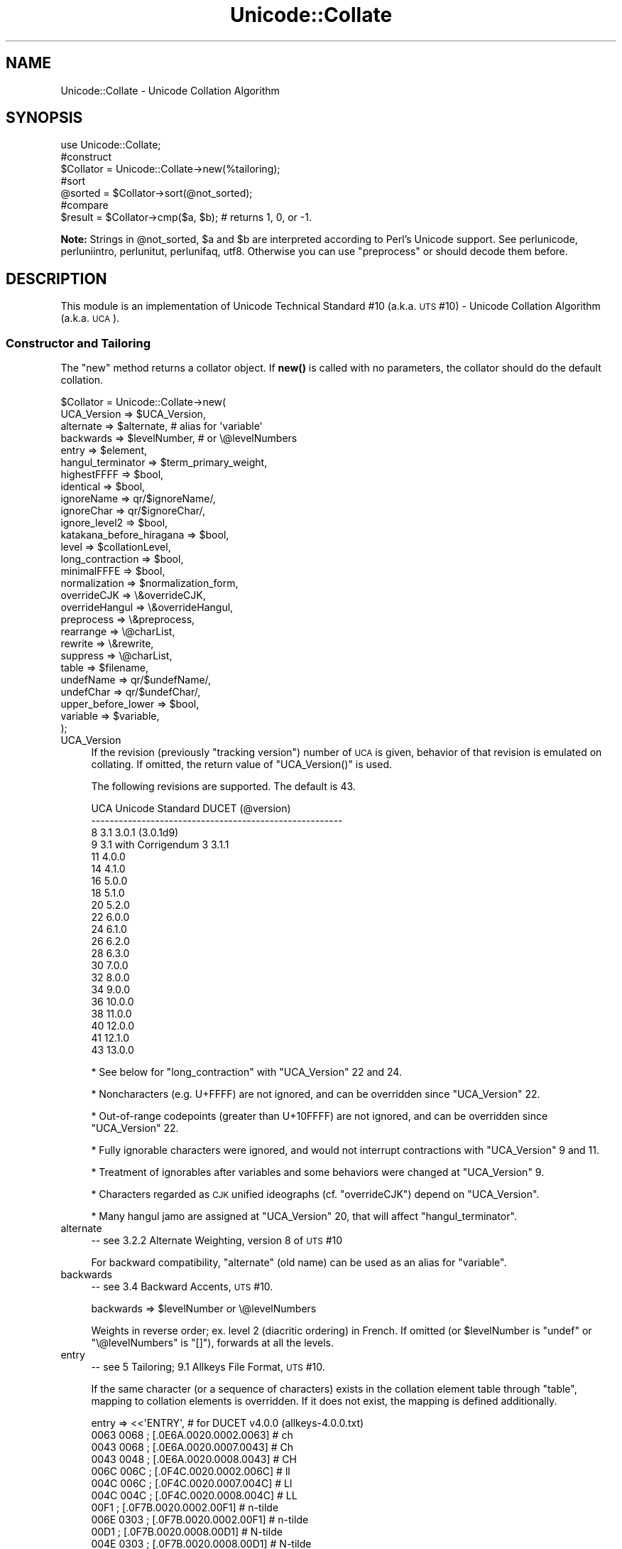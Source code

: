 .\" Automatically generated by Pod::Man 4.14 (Pod::Simple 3.43)
.\"
.\" Standard preamble:
.\" ========================================================================
.de Sp \" Vertical space (when we can't use .PP)
.if t .sp .5v
.if n .sp
..
.de Vb \" Begin verbatim text
.ft CW
.nf
.ne \\$1
..
.de Ve \" End verbatim text
.ft R
.fi
..
.\" Set up some character translations and predefined strings.  \*(-- will
.\" give an unbreakable dash, \*(PI will give pi, \*(L" will give a left
.\" double quote, and \*(R" will give a right double quote.  \*(C+ will
.\" give a nicer C++.  Capital omega is used to do unbreakable dashes and
.\" therefore won't be available.  \*(C` and \*(C' expand to `' in nroff,
.\" nothing in troff, for use with C<>.
.tr \(*W-
.ds C+ C\v'-.1v'\h'-1p'\s-2+\h'-1p'+\s0\v'.1v'\h'-1p'
.ie n \{\
.    ds -- \(*W-
.    ds PI pi
.    if (\n(.H=4u)&(1m=24u) .ds -- \(*W\h'-12u'\(*W\h'-12u'-\" diablo 10 pitch
.    if (\n(.H=4u)&(1m=20u) .ds -- \(*W\h'-12u'\(*W\h'-8u'-\"  diablo 12 pitch
.    ds L" ""
.    ds R" ""
.    ds C` ""
.    ds C' ""
'br\}
.el\{\
.    ds -- \|\(em\|
.    ds PI \(*p
.    ds L" ``
.    ds R" ''
.    ds C`
.    ds C'
'br\}
.\"
.\" Escape single quotes in literal strings from groff's Unicode transform.
.ie \n(.g .ds Aq \(aq
.el       .ds Aq '
.\"
.\" If the F register is >0, we'll generate index entries on stderr for
.\" titles (.TH), headers (.SH), subsections (.SS), items (.Ip), and index
.\" entries marked with X<> in POD.  Of course, you'll have to process the
.\" output yourself in some meaningful fashion.
.\"
.\" Avoid warning from groff about undefined register 'F'.
.de IX
..
.nr rF 0
.if \n(.g .if rF .nr rF 1
.if (\n(rF:(\n(.g==0)) \{\
.    if \nF \{\
.        de IX
.        tm Index:\\$1\t\\n%\t"\\$2"
..
.        if !\nF==2 \{\
.            nr % 0
.            nr F 2
.        \}
.    \}
.\}
.rr rF
.\"
.\" Accent mark definitions (@(#)ms.acc 1.5 88/02/08 SMI; from UCB 4.2).
.\" Fear.  Run.  Save yourself.  No user-serviceable parts.
.    \" fudge factors for nroff and troff
.if n \{\
.    ds #H 0
.    ds #V .8m
.    ds #F .3m
.    ds #[ \f1
.    ds #] \fP
.\}
.if t \{\
.    ds #H ((1u-(\\\\n(.fu%2u))*.13m)
.    ds #V .6m
.    ds #F 0
.    ds #[ \&
.    ds #] \&
.\}
.    \" simple accents for nroff and troff
.if n \{\
.    ds ' \&
.    ds ` \&
.    ds ^ \&
.    ds , \&
.    ds ~ ~
.    ds /
.\}
.if t \{\
.    ds ' \\k:\h'-(\\n(.wu*8/10-\*(#H)'\'\h"|\\n:u"
.    ds ` \\k:\h'-(\\n(.wu*8/10-\*(#H)'\`\h'|\\n:u'
.    ds ^ \\k:\h'-(\\n(.wu*10/11-\*(#H)'^\h'|\\n:u'
.    ds , \\k:\h'-(\\n(.wu*8/10)',\h'|\\n:u'
.    ds ~ \\k:\h'-(\\n(.wu-\*(#H-.1m)'~\h'|\\n:u'
.    ds / \\k:\h'-(\\n(.wu*8/10-\*(#H)'\z\(sl\h'|\\n:u'
.\}
.    \" troff and (daisy-wheel) nroff accents
.ds : \\k:\h'-(\\n(.wu*8/10-\*(#H+.1m+\*(#F)'\v'-\*(#V'\z.\h'.2m+\*(#F'.\h'|\\n:u'\v'\*(#V'
.ds 8 \h'\*(#H'\(*b\h'-\*(#H'
.ds o \\k:\h'-(\\n(.wu+\w'\(de'u-\*(#H)/2u'\v'-.3n'\*(#[\z\(de\v'.3n'\h'|\\n:u'\*(#]
.ds d- \h'\*(#H'\(pd\h'-\w'~'u'\v'-.25m'\f2\(hy\fP\v'.25m'\h'-\*(#H'
.ds D- D\\k:\h'-\w'D'u'\v'-.11m'\z\(hy\v'.11m'\h'|\\n:u'
.ds th \*(#[\v'.3m'\s+1I\s-1\v'-.3m'\h'-(\w'I'u*2/3)'\s-1o\s+1\*(#]
.ds Th \*(#[\s+2I\s-2\h'-\w'I'u*3/5'\v'-.3m'o\v'.3m'\*(#]
.ds ae a\h'-(\w'a'u*4/10)'e
.ds Ae A\h'-(\w'A'u*4/10)'E
.    \" corrections for vroff
.if v .ds ~ \\k:\h'-(\\n(.wu*9/10-\*(#H)'\s-2\u~\d\s+2\h'|\\n:u'
.if v .ds ^ \\k:\h'-(\\n(.wu*10/11-\*(#H)'\v'-.4m'^\v'.4m'\h'|\\n:u'
.    \" for low resolution devices (crt and lpr)
.if \n(.H>23 .if \n(.V>19 \
\{\
.    ds : e
.    ds 8 ss
.    ds o a
.    ds d- d\h'-1'\(ga
.    ds D- D\h'-1'\(hy
.    ds th \o'bp'
.    ds Th \o'LP'
.    ds ae ae
.    ds Ae AE
.\}
.rm #[ #] #H #V #F C
.\" ========================================================================
.\"
.IX Title "Unicode::Collate 3pm"
.TH Unicode::Collate 3pm "2021-09-21" "perl v5.36.0" "Perl Programmers Reference Guide"
.\" For nroff, turn off justification.  Always turn off hyphenation; it makes
.\" way too many mistakes in technical documents.
.if n .ad l
.nh
.SH "NAME"
Unicode::Collate \- Unicode Collation Algorithm
.SH "SYNOPSIS"
.IX Header "SYNOPSIS"
.Vb 1
\&  use Unicode::Collate;
\&
\&  #construct
\&  $Collator = Unicode::Collate\->new(%tailoring);
\&
\&  #sort
\&  @sorted = $Collator\->sort(@not_sorted);
\&
\&  #compare
\&  $result = $Collator\->cmp($a, $b); # returns 1, 0, or \-1.
.Ve
.PP
\&\fBNote:\fR Strings in \f(CW@not_sorted\fR, \f(CW$a\fR and \f(CW$b\fR are interpreted
according to Perl's Unicode support. See perlunicode,
perluniintro, perlunitut, perlunifaq, utf8.
Otherwise you can use \f(CW\*(C`preprocess\*(C'\fR or should decode them before.
.SH "DESCRIPTION"
.IX Header "DESCRIPTION"
This module is an implementation of Unicode Technical Standard #10
(a.k.a. \s-1UTS\s0 #10) \- Unicode Collation Algorithm (a.k.a. \s-1UCA\s0).
.SS "Constructor and Tailoring"
.IX Subsection "Constructor and Tailoring"
The \f(CW\*(C`new\*(C'\fR method returns a collator object. If \fBnew()\fR is called
with no parameters, the collator should do the default collation.
.PP
.Vb 10
\&   $Collator = Unicode::Collate\->new(
\&      UCA_Version => $UCA_Version,
\&      alternate => $alternate, # alias for \*(Aqvariable\*(Aq
\&      backwards => $levelNumber, # or \e@levelNumbers
\&      entry => $element,
\&      hangul_terminator => $term_primary_weight,
\&      highestFFFF => $bool,
\&      identical => $bool,
\&      ignoreName => qr/$ignoreName/,
\&      ignoreChar => qr/$ignoreChar/,
\&      ignore_level2 => $bool,
\&      katakana_before_hiragana => $bool,
\&      level => $collationLevel,
\&      long_contraction => $bool,
\&      minimalFFFE => $bool,
\&      normalization  => $normalization_form,
\&      overrideCJK => \e&overrideCJK,
\&      overrideHangul => \e&overrideHangul,
\&      preprocess => \e&preprocess,
\&      rearrange => \e@charList,
\&      rewrite => \e&rewrite,
\&      suppress => \e@charList,
\&      table => $filename,
\&      undefName => qr/$undefName/,
\&      undefChar => qr/$undefChar/,
\&      upper_before_lower => $bool,
\&      variable => $variable,
\&   );
.Ve
.IP "UCA_Version" 4
.IX Item "UCA_Version"
If the revision (previously \*(L"tracking version\*(R") number of \s-1UCA\s0 is given,
behavior of that revision is emulated on collating.
If omitted, the return value of \f(CW\*(C`UCA_Version()\*(C'\fR is used.
.Sp
The following revisions are supported.  The default is 43.
.Sp
.Vb 10
\&     UCA       Unicode Standard         DUCET (@version)
\&   \-\-\-\-\-\-\-\-\-\-\-\-\-\-\-\-\-\-\-\-\-\-\-\-\-\-\-\-\-\-\-\-\-\-\-\-\-\-\-\-\-\-\-\-\-\-\-\-\-\-\-\-\-\-\-
\&      8              3.1                3.0.1 (3.0.1d9)
\&      9     3.1 with Corrigendum 3      3.1.1
\&     11             4.0.0
\&     14             4.1.0
\&     16             5.0.0
\&     18             5.1.0
\&     20             5.2.0
\&     22             6.0.0
\&     24             6.1.0
\&     26             6.2.0
\&     28             6.3.0
\&     30             7.0.0
\&     32             8.0.0
\&     34             9.0.0
\&     36            10.0.0
\&     38            11.0.0
\&     40            12.0.0
\&     41            12.1.0
\&     43            13.0.0
.Ve
.Sp
* See below for \f(CW\*(C`long_contraction\*(C'\fR with \f(CW\*(C`UCA_Version\*(C'\fR 22 and 24.
.Sp
* Noncharacters (e.g. U+FFFF) are not ignored, and can be overridden
since \f(CW\*(C`UCA_Version\*(C'\fR 22.
.Sp
* Out-of-range codepoints (greater than U+10FFFF) are not ignored,
and can be overridden since \f(CW\*(C`UCA_Version\*(C'\fR 22.
.Sp
* Fully ignorable characters were ignored, and would not interrupt
contractions with \f(CW\*(C`UCA_Version\*(C'\fR 9 and 11.
.Sp
* Treatment of ignorables after variables and some behaviors
were changed at \f(CW\*(C`UCA_Version\*(C'\fR 9.
.Sp
* Characters regarded as \s-1CJK\s0 unified ideographs (cf. \f(CW\*(C`overrideCJK\*(C'\fR)
depend on \f(CW\*(C`UCA_Version\*(C'\fR.
.Sp
* Many hangul jamo are assigned at \f(CW\*(C`UCA_Version\*(C'\fR 20, that will affect
\&\f(CW\*(C`hangul_terminator\*(C'\fR.
.IP "alternate" 4
.IX Item "alternate"
\&\-\- see 3.2.2 Alternate Weighting, version 8 of \s-1UTS\s0 #10
.Sp
For backward compatibility, \f(CW\*(C`alternate\*(C'\fR (old name) can be used
as an alias for \f(CW\*(C`variable\*(C'\fR.
.IP "backwards" 4
.IX Item "backwards"
\&\-\- see 3.4 Backward Accents, \s-1UTS\s0 #10.
.Sp
.Vb 1
\&     backwards => $levelNumber or \e@levelNumbers
.Ve
.Sp
Weights in reverse order; ex. level 2 (diacritic ordering) in French.
If omitted (or \f(CW$levelNumber\fR is \f(CW\*(C`undef\*(C'\fR or \f(CW\*(C`\e@levelNumbers\*(C'\fR is \f(CW\*(C`[]\*(C'\fR),
forwards at all the levels.
.IP "entry" 4
.IX Item "entry"
\&\-\- see 5 Tailoring; 9.1 Allkeys File Format, \s-1UTS\s0 #10.
.Sp
If the same character (or a sequence of characters) exists
in the collation element table through \f(CW\*(C`table\*(C'\fR,
mapping to collation elements is overridden.
If it does not exist, the mapping is defined additionally.
.Sp
.Vb 12
\&    entry => <<\*(AqENTRY\*(Aq, # for DUCET v4.0.0 (allkeys\-4.0.0.txt)
\&0063 0068 ; [.0E6A.0020.0002.0063] # ch
\&0043 0068 ; [.0E6A.0020.0007.0043] # Ch
\&0043 0048 ; [.0E6A.0020.0008.0043] # CH
\&006C 006C ; [.0F4C.0020.0002.006C] # ll
\&004C 006C ; [.0F4C.0020.0007.004C] # Ll
\&004C 004C ; [.0F4C.0020.0008.004C] # LL
\&00F1      ; [.0F7B.0020.0002.00F1] # n\-tilde
\&006E 0303 ; [.0F7B.0020.0002.00F1] # n\-tilde
\&00D1      ; [.0F7B.0020.0008.00D1] # N\-tilde
\&004E 0303 ; [.0F7B.0020.0008.00D1] # N\-tilde
\&ENTRY
\&
\&    entry => <<\*(AqENTRY\*(Aq, # for DUCET v4.0.0 (allkeys\-4.0.0.txt)
\&00E6 ; [.0E33.0020.0002.00E6][.0E8B.0020.0002.00E6] # ae ligature as <a><e>
\&00C6 ; [.0E33.0020.0008.00C6][.0E8B.0020.0008.00C6] # AE ligature as <A><E>
\&ENTRY
.Ve
.Sp
\&\fB\s-1NOTE:\s0\fR The code point in the \s-1UCA\s0 file format (before \f(CW\*(Aq;\*(Aq\fR)
\&\fBmust\fR be a Unicode code point (defined as hexadecimal),
but not a native code point.
So \f(CW0063\fR must always denote \f(CW\*(C`U+0063\*(C'\fR,
but not a character of \f(CW"\ex63"\fR.
.Sp
Weighting may vary depending on collation element table.
So ensure the weights defined in \f(CW\*(C`entry\*(C'\fR will be consistent with
those in the collation element table loaded via \f(CW\*(C`table\*(C'\fR.
.Sp
In \s-1DUCET\s0 v4.0.0, primary weight of \f(CW\*(C`C\*(C'\fR is \f(CW0E60\fR
and that of \f(CW\*(C`D\*(C'\fR is \f(CW\*(C`0E6D\*(C'\fR. So setting primary weight of \f(CW\*(C`CH\*(C'\fR to \f(CW\*(C`0E6A\*(C'\fR
(as a value between \f(CW0E60\fR and \f(CW\*(C`0E6D\*(C'\fR)
makes ordering as \f(CW\*(C`C < CH < D\*(C'\fR.
Exactly speaking \s-1DUCET\s0 already has some characters between \f(CW\*(C`C\*(C'\fR and \f(CW\*(C`D\*(C'\fR:
\&\f(CW\*(C`small capital C\*(C'\fR (\f(CW\*(C`U+1D04\*(C'\fR) with primary weight \f(CW0E64\fR,
\&\f(CW\*(C`c\-hook/C\-hook\*(C'\fR (\f(CW\*(C`U+0188/U+0187\*(C'\fR) with \f(CW0E65\fR,
and \f(CW\*(C`c\-curl\*(C'\fR (\f(CW\*(C`U+0255\*(C'\fR) with \f(CW0E69\fR.
Then primary weight \f(CW\*(C`0E6A\*(C'\fR for \f(CW\*(C`CH\*(C'\fR makes \f(CW\*(C`CH\*(C'\fR
ordered between \f(CW\*(C`c\-curl\*(C'\fR and \f(CW\*(C`D\*(C'\fR.
.IP "hangul_terminator" 4
.IX Item "hangul_terminator"
\&\-\- see 7.1.4 Trailing Weights, \s-1UTS\s0 #10.
.Sp
If a true value is given (non-zero but should be positive),
it will be added as a terminator primary weight to the end of
every standard Hangul syllable. Secondary and any higher weights
for terminator are set to zero.
If the value is false or \f(CW\*(C`hangul_terminator\*(C'\fR key does not exist,
insertion of terminator weights will not be performed.
.Sp
Boundaries of Hangul syllables are determined
according to conjoining Jamo behavior in \fIthe Unicode Standard\fR
and \fIHangulSyllableType.txt\fR.
.Sp
\&\fBImplementation Note:\fR
(1) For expansion mapping (Unicode character mapped
to a sequence of collation elements), a terminator will not be added
between collation elements, even if Hangul syllable boundary exists there.
Addition of terminator is restricted to the next position
to the last collation element.
.Sp
(2) Non-conjoining Hangul letters
(Compatibility Jamo, halfwidth Jamo, and enclosed letters) are not
automatically terminated with a terminator primary weight.
These characters may need terminator included in a collation element
table beforehand.
.IP "highestFFFF" 4
.IX Item "highestFFFF"
\&\-\- see 2.4 Tailored noncharacter weights, \s-1UTS\s0 #35 (\s-1LDML\s0) Part 5: Collation.
.Sp
If the parameter is made true, \f(CW\*(C`U+FFFF\*(C'\fR has a highest primary weight.
When a boolean of \f(CW\*(C`$coll\->ge($str, "abc")\*(C'\fR and
\&\f(CW\*(C`$coll\->le($str, "abc\ex{FFFF}")\*(C'\fR is true, it is expected that \f(CW$str\fR
begins with \f(CW"abc"\fR, or another primary equivalent.
\&\f(CW$str\fR may be \f(CW"abcd"\fR, \f(CW"abc012"\fR, but should not include \f(CW\*(C`U+FFFF\*(C'\fR
such as \f(CW"abc\ex{FFFF}xyz"\fR.
.Sp
\&\f(CW\*(C`$coll\->le($str, "abc\ex{FFFF}")\*(C'\fR works like \f(CW\*(C`$coll\->lt($str, "abd")\*(C'\fR
almost, but the latter has a problem that you should know which letter is
next to \f(CW\*(C`c\*(C'\fR. For a certain language where \f(CW\*(C`ch\*(C'\fR as the next letter,
\&\f(CW"abch"\fR is greater than \f(CW"abc\ex{FFFF}"\fR, but less than \f(CW"abd"\fR.
.Sp
Note:
This is equivalent to \f(CW\*(C`(entry => \*(AqFFFF ; [.FFFE.0020.0005.FFFF]\*(Aq)\*(C'\fR.
Any other character than \f(CW\*(C`U+FFFF\*(C'\fR can be tailored by \f(CW\*(C`entry\*(C'\fR.
.IP "identical" 4
.IX Item "identical"
\&\-\- see A.3 Deterministic Comparison, \s-1UTS\s0 #10.
.Sp
By default, strings whose weights are equal should be equal,
even though their code points are not equal.
Completely ignorable characters are ignored.
.Sp
If the parameter is made true, a final, tie-breaking level is used.
If no difference of weights is found after the comparison through
all the level specified by \f(CW\*(C`level\*(C'\fR, the comparison with code points
will be performed.
For the tie-breaking comparison, the sort key has code points
of the original string appended.
Completely ignorable characters are not ignored.
.Sp
If \f(CW\*(C`preprocess\*(C'\fR and/or \f(CW\*(C`normalization\*(C'\fR is applied, the code points
of the string after them (in \s-1NFD\s0 by default) are used.
.IP "ignoreChar" 4
.IX Item "ignoreChar"
.PD 0
.IP "ignoreName" 4
.IX Item "ignoreName"
.PD
\&\-\- see 3.6 Variable Weighting, \s-1UTS\s0 #10.
.Sp
Makes the entry in the table completely ignorable;
i.e. as if the weights were zero at all level.
.Sp
Through \f(CW\*(C`ignoreChar\*(C'\fR, any character matching \f(CW\*(C`qr/$ignoreChar/\*(C'\fR
will be ignored. Through \f(CW\*(C`ignoreName\*(C'\fR, any character whose name
(given in the \f(CW\*(C`table\*(C'\fR file as a comment) matches \f(CW\*(C`qr/$ignoreName/\*(C'\fR
will be ignored.
.Sp
E.g. when 'a' and 'e' are ignorable,
\&'element' is equal to 'lament' (or 'lmnt').
.IP "ignore_level2" 4
.IX Item "ignore_level2"
\&\-\- see 5.1 Parametric Tailoring, \s-1UTS\s0 #10.
.Sp
By default, case-sensitive comparison (that is level 3 difference)
won't ignore accents (that is level 2 difference).
.Sp
If the parameter is made true, accents (and other primary ignorable
characters) are ignored, even though cases are taken into account.
.Sp
\&\fB\s-1NOTE\s0\fR: \f(CW\*(C`level\*(C'\fR should be 3 or greater.
.IP "katakana_before_hiragana" 4
.IX Item "katakana_before_hiragana"
\&\-\- see 7.2 Tertiary Weight Table, \s-1UTS\s0 #10.
.Sp
By default, hiragana is before katakana.
If the parameter is made true, this is reversed.
.Sp
\&\fB\s-1NOTE\s0\fR: This parameter simplemindedly assumes that any hiragana/katakana
distinctions must occur in level 3, and their weights at level 3 must be
same as those mentioned in 7.3.1, \s-1UTS\s0 #10.
If you define your collation elements which violate this requirement,
this parameter does not work validly.
.IP "level" 4
.IX Item "level"
\&\-\- see 4.3 Form Sort Key, \s-1UTS\s0 #10.
.Sp
Set the maximum level.
Any higher levels than the specified one are ignored.
.Sp
.Vb 4
\&  Level 1: alphabetic ordering
\&  Level 2: diacritic ordering
\&  Level 3: case ordering
\&  Level 4: tie\-breaking (e.g. in the case when variable is \*(Aqshifted\*(Aq)
\&
\&  ex.level => 2,
.Ve
.Sp
If omitted, the maximum is the 4th.
.Sp
\&\fB\s-1NOTE:\s0\fR The \s-1DUCET\s0 includes weights over 0xFFFF at the 4th level.
But this module only uses weights within 0xFFFF.
When \f(CW\*(C`variable\*(C'\fR is 'blanked' or 'non\-ignorable' (other than 'shifted'
and 'shift\-trimmed'), the level 4 may be unreliable.
.Sp
See also \f(CW\*(C`identical\*(C'\fR.
.IP "long_contraction" 4
.IX Item "long_contraction"
\&\-\- see 3.8.2 Well-Formedness of the \s-1DUCET, 4.2\s0 Produce Array, \s-1UTS\s0 #10.
.Sp
If the parameter is made true, for a contraction with three or more
characters (here nicknamed \*(L"long contraction\*(R"), initial substrings
will be handled.
For example, a contraction \s-1ABC,\s0 where A is a starter, and B and C
are non-starters (character with non-zero combining character class),
will be detected even if there is not \s-1AB\s0 as a contraction.
.Sp
\&\fBDefault:\fR Usually false.
If \f(CW\*(C`UCA_Version\*(C'\fR is 22 or 24, and the value of \f(CW\*(C`long_contraction\*(C'\fR
is not specified in \f(CW\*(C`new()\*(C'\fR, a true value is set implicitly.
This is a workaround to pass Conformance Tests for Unicode 6.0.0 and 6.1.0.
.Sp
\&\f(CW\*(C`change()\*(C'\fR handles \f(CW\*(C`long_contraction\*(C'\fR explicitly only.
If \f(CW\*(C`long_contraction\*(C'\fR is not specified in \f(CW\*(C`change()\*(C'\fR, even though
\&\f(CW\*(C`UCA_Version\*(C'\fR is changed, \f(CW\*(C`long_contraction\*(C'\fR will not be changed.
.Sp
\&\fBLimitation:\fR Scanning non-starters is one-way (no back tracking).
If \s-1AB\s0 is found but not \s-1ABC\s0 is not found, other long contraction where
the first character is A and the second is not B may not be found.
.Sp
Under \f(CW\*(C`(normalization => undef)\*(C'\fR, detection step of discontiguous
contractions will be skipped.
.Sp
\&\fBNote:\fR The following contractions in \s-1DUCET\s0 are not considered
in steps S2.1.1 to S2.1.3, where they are discontiguous.
.Sp
.Vb 2
\&    0FB2 0F71 0F80 (TIBETAN VOWEL SIGN VOCALIC RR)
\&    0FB3 0F71 0F80 (TIBETAN VOWEL SIGN VOCALIC LL)
.Ve
.Sp
For example \f(CW\*(C`TIBETAN VOWEL SIGN VOCALIC RR\*(C'\fR with \f(CW\*(C`COMBINING TILDE OVERLAY\*(C'\fR
(\f(CW\*(C`U+0344\*(C'\fR) is \f(CW\*(C`0FB2 0344 0F71 0F80\*(C'\fR in \s-1NFD.\s0
In this case \f(CW\*(C`0FB2 0F80\*(C'\fR (\f(CW\*(C`TIBETAN VOWEL SIGN VOCALIC R\*(C'\fR) is detected,
instead of \f(CW\*(C`0FB2 0F71 0F80\*(C'\fR.
Inserted \f(CW0344\fR makes \f(CW\*(C`0FB2 0F71 0F80\*(C'\fR discontiguous and lack of
contraction \f(CW\*(C`0FB2 0F71\*(C'\fR prohibits \f(CW\*(C`0FB2 0F71 0F80\*(C'\fR from being detected.
.IP "minimalFFFE" 4
.IX Item "minimalFFFE"
\&\-\- see 1.1.1 U+FFFE, \s-1UTS\s0 #35 (\s-1LDML\s0) Part 5: Collation.
.Sp
If the parameter is made true, \f(CW\*(C`U+FFFE\*(C'\fR has a minimal primary weight.
The comparison between \f(CW"$a1\ex{FFFE}$a2"\fR and \f(CW"$b1\ex{FFFE}$b2"\fR
first compares \f(CW$a1\fR and \f(CW$b1\fR at level 1, and
then \f(CW$a2\fR and \f(CW$b2\fR at level 1, as followed.
.Sp
.Vb 12
\&        "ab\ex{FFFE}a"
\&        "Ab\ex{FFFE}a"
\&        "ab\ex{FFFE}c"
\&        "Ab\ex{FFFE}c"
\&        "ab\ex{FFFE}xyz"
\&        "abc\ex{FFFE}def"
\&        "abc\ex{FFFE}xYz"
\&        "aBc\ex{FFFE}xyz"
\&        "abcX\ex{FFFE}def"
\&        "abcx\ex{FFFE}xyz"
\&        "b\ex{FFFE}aaa"
\&        "bbb\ex{FFFE}a"
.Ve
.Sp
Note:
This is equivalent to \f(CW\*(C`(entry => \*(AqFFFE ; [.0001.0020.0005.FFFE]\*(Aq)\*(C'\fR.
Any other character than \f(CW\*(C`U+FFFE\*(C'\fR can be tailored by \f(CW\*(C`entry\*(C'\fR.
.IP "normalization" 4
.IX Item "normalization"
\&\-\- see 4.1 Normalize, \s-1UTS\s0 #10.
.Sp
If specified, strings are normalized before preparation of sort keys
(the normalization is executed after preprocess).
.Sp
A form name \f(CW\*(C`Unicode::Normalize::normalize()\*(C'\fR accepts will be applied
as \f(CW$normalization_form\fR.
Acceptable names include \f(CW\*(AqNFD\*(Aq\fR, \f(CW\*(AqNFC\*(Aq\fR, \f(CW\*(AqNFKD\*(Aq\fR, and \f(CW\*(AqNFKC\*(Aq\fR.
See \f(CW\*(C`Unicode::Normalize::normalize()\*(C'\fR for detail.
If omitted, \f(CW\*(AqNFD\*(Aq\fR is used.
.Sp
\&\f(CW\*(C`normalization\*(C'\fR is performed after \f(CW\*(C`preprocess\*(C'\fR (if defined).
.Sp
Furthermore, special values, \f(CW\*(C`undef\*(C'\fR and \f(CW"prenormalized"\fR, can be used,
though they are not concerned with \f(CW\*(C`Unicode::Normalize::normalize()\*(C'\fR.
.Sp
If \f(CW\*(C`undef\*(C'\fR (not a string \f(CW"undef"\fR) is passed explicitly
as the value for this key,
any normalization is not carried out (this may make tailoring easier
if any normalization is not desired). Under \f(CW\*(C`(normalization => undef)\*(C'\fR,
only contiguous contractions are resolved;
e.g. even if \f(CW\*(C`A\-ring\*(C'\fR (and \f(CW\*(C`A\-ring\-cedilla\*(C'\fR) is ordered after \f(CW\*(C`Z\*(C'\fR,
\&\f(CW\*(C`A\-cedilla\-ring\*(C'\fR would be primary equal to \f(CW\*(C`A\*(C'\fR.
In this point,
\&\f(CW\*(C`(normalization => undef, preprocess => sub { NFD(shift) })\*(C'\fR
\&\fBis not\fR equivalent to \f(CW\*(C`(normalization => \*(AqNFD\*(Aq)\*(C'\fR.
.Sp
In the case of \f(CW\*(C`(normalization => "prenormalized")\*(C'\fR,
any normalization is not performed, but
discontiguous contractions with combining characters are performed.
Therefore
\&\f(CW\*(C`(normalization => \*(Aqprenormalized\*(Aq, preprocess => sub { NFD(shift) })\*(C'\fR
\&\fBis\fR equivalent to \f(CW\*(C`(normalization => \*(AqNFD\*(Aq)\*(C'\fR.
If source strings are finely prenormalized,
\&\f(CW\*(C`(normalization => \*(Aqprenormalized\*(Aq)\*(C'\fR may save time for normalization.
.Sp
Except \f(CW\*(C`(normalization => undef)\*(C'\fR,
\&\fBUnicode::Normalize\fR is required (see also \fB\s-1CAVEAT\s0\fR).
.IP "overrideCJK" 4
.IX Item "overrideCJK"
\&\-\- see 7.1 Derived Collation Elements, \s-1UTS\s0 #10.
.Sp
By default, \s-1CJK\s0 unified ideographs are ordered in Unicode codepoint
order, but those in the \s-1CJK\s0 Unified Ideographs block are less than
those in the \s-1CJK\s0 Unified Ideographs Extension A etc.
.Sp
.Vb 10
\&    In the CJK Unified Ideographs block:
\&    U+4E00..U+9FA5 if UCA_Version is 8, 9 or 11.
\&    U+4E00..U+9FBB if UCA_Version is 14 or 16.
\&    U+4E00..U+9FC3 if UCA_Version is 18.
\&    U+4E00..U+9FCB if UCA_Version is 20 or 22.
\&    U+4E00..U+9FCC if UCA_Version is 24 to 30.
\&    U+4E00..U+9FD5 if UCA_Version is 32 or 34.
\&    U+4E00..U+9FEA if UCA_Version is 36.
\&    U+4E00..U+9FEF if UCA_Version is 38, 40 or 41.
\&    U+4E00..U+9FFC if UCA_Version is 43.
\&
\&    In the CJK Unified Ideographs Extension blocks:
\&    Ext.A (U+3400..U+4DB5)   if UCA_Version is  8 to 41.
\&    Ext.A (U+3400..U+4DBF)   if UCA_Version is 43.
\&    Ext.B (U+20000..U+2A6D6) if UCA_Version is  8 to 41.
\&    Ext.B (U+20000..U+2A6DD) if UCA_Version is 43.
\&    Ext.C (U+2A700..U+2B734) if UCA_Version is 20 or later.
\&    Ext.D (U+2B740..U+2B81D) if UCA_Version is 22 or later.
\&    Ext.E (U+2B820..U+2CEA1) if UCA_Version is 32 or later.
\&    Ext.F (U+2CEB0..U+2EBE0) if UCA_Version is 36 or later.
\&    Ext.G (U+30000..U+3134A) if UCA_Version is 43.
.Ve
.Sp
Through \f(CW\*(C`overrideCJK\*(C'\fR, ordering of \s-1CJK\s0 unified ideographs (including
extensions) can be overridden.
.Sp
ex. \s-1CJK\s0 unified ideographs in the \s-1JIS\s0 code point order.
.Sp
.Vb 7
\&  overrideCJK => sub {
\&      my $u = shift;             # get a Unicode codepoint
\&      my $b = pack(\*(Aqn\*(Aq, $u);     # to UTF\-16BE
\&      my $s = your_unicode_to_sjis_converter($b); # convert
\&      my $n = unpack(\*(Aqn\*(Aq, $s);   # convert sjis to short
\&      [ $n, 0x20, 0x2, $u ];     # return the collation element
\&  },
.Ve
.Sp
The return value may be an arrayref of 1st to 4th weights as shown
above. The return value may be an integer as the primary weight
as shown below.  If \f(CW\*(C`undef\*(C'\fR is returned, the default derived
collation element will be used.
.Sp
.Vb 7
\&  overrideCJK => sub {
\&      my $u = shift;             # get a Unicode codepoint
\&      my $b = pack(\*(Aqn\*(Aq, $u);     # to UTF\-16BE
\&      my $s = your_unicode_to_sjis_converter($b); # convert
\&      my $n = unpack(\*(Aqn\*(Aq, $s);   # convert sjis to short
\&      return $n;                 # return the primary weight
\&  },
.Ve
.Sp
The return value may be a list containing zero or more of
an arrayref, an integer, or \f(CW\*(C`undef\*(C'\fR.
.Sp
ex. ignores all \s-1CJK\s0 unified ideographs.
.Sp
.Vb 1
\&  overrideCJK => sub {()}, # CODEREF returning empty list
\&
\&   # where \->eq("Pe\ex{4E00}rl", "Perl") is true
\&   # as U+4E00 is a CJK unified ideograph and to be ignorable.
.Ve
.Sp
If a false value (including \f(CW\*(C`undef\*(C'\fR) is passed, \f(CW\*(C`overrideCJK\*(C'\fR
has no effect.
\&\f(CW\*(C`$Collator\->change(overrideCJK => 0)\*(C'\fR resets the old one.
.Sp
But assignment of weight for \s-1CJK\s0 unified ideographs
in \f(CW\*(C`table\*(C'\fR or \f(CW\*(C`entry\*(C'\fR is still valid.
If \f(CW\*(C`undef\*(C'\fR is passed explicitly as the value for this key,
weights for \s-1CJK\s0 unified ideographs are treated as undefined.
However when \f(CW\*(C`UCA_Version\*(C'\fR > 8, \f(CW\*(C`(overrideCJK => undef)\*(C'\fR
has no special meaning.
.Sp
\&\fBNote:\fR In addition to them, 12 \s-1CJK\s0 compatibility ideographs (\f(CW\*(C`U+FA0E\*(C'\fR,
\&\f(CW\*(C`U+FA0F\*(C'\fR, \f(CW\*(C`U+FA11\*(C'\fR, \f(CW\*(C`U+FA13\*(C'\fR, \f(CW\*(C`U+FA14\*(C'\fR, \f(CW\*(C`U+FA1F\*(C'\fR, \f(CW\*(C`U+FA21\*(C'\fR, \f(CW\*(C`U+FA23\*(C'\fR,
\&\f(CW\*(C`U+FA24\*(C'\fR, \f(CW\*(C`U+FA27\*(C'\fR, \f(CW\*(C`U+FA28\*(C'\fR, \f(CW\*(C`U+FA29\*(C'\fR) are also treated as \s-1CJK\s0 unified
ideographs. But they can't be overridden via \f(CW\*(C`overrideCJK\*(C'\fR when you use
\&\s-1DUCET,\s0 as the table includes weights for them. \f(CW\*(C`table\*(C'\fR or \f(CW\*(C`entry\*(C'\fR has
priority over \f(CW\*(C`overrideCJK\*(C'\fR.
.IP "overrideHangul" 4
.IX Item "overrideHangul"
\&\-\- see 7.1 Derived Collation Elements, \s-1UTS\s0 #10.
.Sp
By default, Hangul syllables are decomposed into Hangul Jamo,
even if \f(CW\*(C`(normalization => undef)\*(C'\fR.
But the mapping of Hangul syllables may be overridden.
.Sp
This parameter works like \f(CW\*(C`overrideCJK\*(C'\fR, so see there for examples.
.Sp
If you want to override the mapping of Hangul syllables,
\&\s-1NFD\s0 and \s-1NFKD\s0 are not appropriate, since \s-1NFD\s0 and \s-1NFKD\s0 will decompose
Hangul syllables before overriding. \s-1FCD\s0 may decompose Hangul syllables
as the case may be.
.Sp
If a false value (but not \f(CW\*(C`undef\*(C'\fR) is passed, \f(CW\*(C`overrideHangul\*(C'\fR
has no effect.
\&\f(CW\*(C`$Collator\->change(overrideHangul => 0)\*(C'\fR resets the old one.
.Sp
If \f(CW\*(C`undef\*(C'\fR is passed explicitly as the value for this key,
weight for Hangul syllables is treated as undefined
without decomposition into Hangul Jamo.
But definition of weight for Hangul syllables
in \f(CW\*(C`table\*(C'\fR or \f(CW\*(C`entry\*(C'\fR is still valid.
.IP "overrideOut" 4
.IX Item "overrideOut"
\&\-\- see 7.1.1 Handling Ill-Formed Code Unit Sequences, \s-1UTS\s0 #10.
.Sp
Perl seems to allow out-of-range values (greater than 0x10FFFF).
By default, out-of-range values are replaced with \f(CW\*(C`U+FFFD\*(C'\fR
(\s-1REPLACEMENT CHARACTER\s0) when \f(CW\*(C`UCA_Version\*(C'\fR >= 22,
or ignored when \f(CW\*(C`UCA_Version\*(C'\fR <= 20.
.Sp
When \f(CW\*(C`UCA_Version\*(C'\fR >= 22, the weights of out-of-range values
can be overridden. Though \f(CW\*(C`table\*(C'\fR or \f(CW\*(C`entry\*(C'\fR are available for them,
out-of-range values are too many.
.Sp
\&\f(CW\*(C`overrideOut\*(C'\fR can perform it algorithmically.
This parameter works like \f(CW\*(C`overrideCJK\*(C'\fR, so see there for examples.
.Sp
ex. ignores all out-of-range values.
.Sp
.Vb 1
\&  overrideOut => sub {()}, # CODEREF returning empty list
.Ve
.Sp
If a false value (including \f(CW\*(C`undef\*(C'\fR) is passed, \f(CW\*(C`overrideOut\*(C'\fR
has no effect.
\&\f(CW\*(C`$Collator\->change(overrideOut => 0)\*(C'\fR resets the old one.
.Sp
\&\fB\s-1NOTE ABOUT U+FFFD:\s0\fR
.Sp
\&\s-1UCA\s0 recommends that out-of-range values should not be ignored for security
reasons. Say, \f(CW"pe\ex{110000}rl"\fR should not be equal to \f(CW"perl"\fR.
However, \f(CW\*(C`U+FFFD\*(C'\fR is wrongly mapped to a variable collation element
in \s-1DUCET\s0 for Unicode 6.0.0 to 6.2.0, that means out-of-range values will be
ignored when \f(CW\*(C`variable\*(C'\fR isn't \f(CW\*(C`Non\-ignorable\*(C'\fR.
.Sp
The mapping of \f(CW\*(C`U+FFFD\*(C'\fR is corrected in Unicode 6.3.0.
see <http://www.unicode.org/reports/tr10/tr10\-28.html#Trailing_Weights>
(7.1.4 Trailing Weights). Such a correction is reproduced by this.
.Sp
.Vb 1
\&  overrideOut => sub { 0xFFFD }, # CODEREF returning a very large integer
.Ve
.Sp
This workaround is unnecessary since Unicode 6.3.0.
.IP "preprocess" 4
.IX Item "preprocess"
\&\-\- see 5.4 Preprocessing, \s-1UTS\s0 #10.
.Sp
If specified, the coderef is used to preprocess each string
before the formation of sort keys.
.Sp
ex. dropping English articles, such as \*(L"a\*(R" or \*(L"the\*(R".
Then, \*(L"the pen\*(R" is before \*(L"a pencil\*(R".
.Sp
.Vb 5
\&     preprocess => sub {
\&           my $str = shift;
\&           $str =~ s/\eb(?:an?|the)\es+//gi;
\&           return $str;
\&        },
.Ve
.Sp
\&\f(CW\*(C`preprocess\*(C'\fR is performed before \f(CW\*(C`normalization\*(C'\fR (if defined).
.Sp
ex. decoding strings in a legacy encoding such as shift-jis:
.Sp
.Vb 4
\&    $sjis_collator = Unicode::Collate\->new(
\&        preprocess => \e&your_shiftjis_to_unicode_decoder,
\&    );
\&    @result = $sjis_collator\->sort(@shiftjis_strings);
.Ve
.Sp
\&\fBNote:\fR Strings returned from the coderef will be interpreted
according to Perl's Unicode support. See perlunicode,
perluniintro, perlunitut, perlunifaq, utf8.
.IP "rearrange" 4
.IX Item "rearrange"
\&\-\- see 3.5 Rearrangement, \s-1UTS\s0 #10.
.Sp
Characters that are not coded in logical order and to be rearranged.
If \f(CW\*(C`UCA_Version\*(C'\fR is equal to or less than 11, default is:
.Sp
.Vb 1
\&    rearrange => [ 0x0E40..0x0E44, 0x0EC0..0x0EC4 ],
.Ve
.Sp
If you want to disallow any rearrangement, pass \f(CW\*(C`undef\*(C'\fR or \f(CW\*(C`[]\*(C'\fR
(a reference to empty list) as the value for this key.
.Sp
If \f(CW\*(C`UCA_Version\*(C'\fR is equal to or greater than 14, default is \f(CW\*(C`[]\*(C'\fR
(i.e. no rearrangement).
.Sp
\&\fBAccording to the version 9 of \s-1UCA,\s0 this parameter shall not be used;
but it is not warned at present.\fR
.IP "rewrite" 4
.IX Item "rewrite"
If specified, the coderef is used to rewrite lines in \f(CW\*(C`table\*(C'\fR or \f(CW\*(C`entry\*(C'\fR.
The coderef will get each line, and then should return a rewritten line
according to the \s-1UCA\s0 file format.
If the coderef returns an empty line, the line will be skipped.
.Sp
e.g. any primary ignorable characters into tertiary ignorable:
.Sp
.Vb 5
\&    rewrite => sub {
\&        my $line = shift;
\&        $line =~ s/\e[\e.0000\e..{4}\e..{4}\e./[.0000.0000.0000./g;
\&        return $line;
\&    },
.Ve
.Sp
This example shows rewriting weights. \f(CW\*(C`rewrite\*(C'\fR is allowed to
affect code points, weights, and the name.
.Sp
\&\fB\s-1NOTE\s0\fR: \f(CW\*(C`table\*(C'\fR is available to use another table file;
preparing a modified table once would be more efficient than
rewriting lines on reading an unmodified table every time.
.IP "suppress" 4
.IX Item "suppress"
\&\-\- see 3.12 Special-Purpose Commands, \s-1UTS\s0 #35 (\s-1LDML\s0) Part 5: Collation.
.Sp
Contractions beginning with the specified characters are suppressed,
even if those contractions are defined in \f(CW\*(C`table\*(C'\fR.
.Sp
An example for Russian and some languages using the Cyrillic script:
.Sp
.Vb 1
\&    suppress => [0x0400..0x0417, 0x041A..0x0437, 0x043A..0x045F],
.Ve
.Sp
where 0x0400 stands for \f(CW\*(C`U+0400\*(C'\fR, \s-1CYRILLIC CAPITAL LETTER IE WITH GRAVE.\s0
.Sp
\&\fB\s-1NOTE\s0\fR: Contractions via \f(CW\*(C`entry\*(C'\fR will not be suppressed.
.IP "table" 4
.IX Item "table"
\&\-\- see 3.8 Default Unicode Collation Element Table, \s-1UTS\s0 #10.
.Sp
You can use another collation element table if desired.
.Sp
The table file should locate in the \fIUnicode/Collate\fR directory
on \f(CW@INC\fR. Say, if the filename is \fIFoo.txt\fR,
the table file is searched as \fIUnicode/Collate/Foo.txt\fR in \f(CW@INC\fR.
.Sp
By default, \fIallkeys.txt\fR (as the filename of \s-1DUCET\s0) is used.
If you will prepare your own table file, any name other than \fIallkeys.txt\fR
may be better to avoid namespace conflict.
.Sp
\&\fB\s-1NOTE\s0\fR: When \s-1XSUB\s0 is used, the \s-1DUCET\s0 is compiled on building this
module, and it may save time at the run time.
Explicit saying \f(CW\*(C`(table => \*(Aqallkeys.txt\*(Aq)\*(C'\fR, or using another table,
or using \f(CW\*(C`ignoreChar\*(C'\fR, \f(CW\*(C`ignoreName\*(C'\fR, \f(CW\*(C`undefChar\*(C'\fR, \f(CW\*(C`undefName\*(C'\fR or
\&\f(CW\*(C`rewrite\*(C'\fR will prevent this module from using the compiled \s-1DUCET.\s0
.Sp
If \f(CW\*(C`undef\*(C'\fR is passed explicitly as the value for this key,
no file is read (but you can define collation elements via \f(CW\*(C`entry\*(C'\fR).
.Sp
A typical way to define a collation element table
without any file of table:
.Sp
.Vb 11
\&   $onlyABC = Unicode::Collate\->new(
\&       table => undef,
\&       entry => << \*(AqENTRIES\*(Aq,
\&0061 ; [.0101.0020.0002.0061] # LATIN SMALL LETTER A
\&0041 ; [.0101.0020.0008.0041] # LATIN CAPITAL LETTER A
\&0062 ; [.0102.0020.0002.0062] # LATIN SMALL LETTER B
\&0042 ; [.0102.0020.0008.0042] # LATIN CAPITAL LETTER B
\&0063 ; [.0103.0020.0002.0063] # LATIN SMALL LETTER C
\&0043 ; [.0103.0020.0008.0043] # LATIN CAPITAL LETTER C
\&ENTRIES
\&    );
.Ve
.Sp
If \f(CW\*(C`ignoreName\*(C'\fR or \f(CW\*(C`undefName\*(C'\fR is used, character names should be
specified as a comment (following \f(CW\*(C`#\*(C'\fR) on each line.
.IP "undefChar" 4
.IX Item "undefChar"
.PD 0
.IP "undefName" 4
.IX Item "undefName"
.PD
\&\-\- see 6.3.3 Reducing the Repertoire, \s-1UTS\s0 #10.
.Sp
Undefines the collation element as if it were unassigned in the \f(CW\*(C`table\*(C'\fR.
This reduces the size of the table.
If an unassigned character appears in the string to be collated,
the sort key is made from its codepoint
as a single-character collation element,
as it is greater than any other assigned collation elements
(in the codepoint order among the unassigned characters).
But, it'd be better to ignore characters
unfamiliar to you and maybe never used.
.Sp
Through \f(CW\*(C`undefChar\*(C'\fR, any character matching \f(CW\*(C`qr/$undefChar/\*(C'\fR
will be undefined. Through \f(CW\*(C`undefName\*(C'\fR, any character whose name
(given in the \f(CW\*(C`table\*(C'\fR file as a comment) matches \f(CW\*(C`qr/$undefName/\*(C'\fR
will be undefined.
.Sp
ex. Collation weights for beyond-BMP characters are not stored in object:
.Sp
.Vb 1
\&    undefChar => qr/[^\e0\-\ex{fffd}]/,
.Ve
.IP "upper_before_lower" 4
.IX Item "upper_before_lower"
\&\-\- see 6.6 Case Comparisons, \s-1UTS\s0 #10.
.Sp
By default, lowercase is before uppercase.
If the parameter is made true, this is reversed.
.Sp
\&\fB\s-1NOTE\s0\fR: This parameter simplemindedly assumes that any lowercase/uppercase
distinctions must occur in level 3, and their weights at level 3 must be
same as those mentioned in 7.3.1, \s-1UTS\s0 #10.
If you define your collation elements which differs from this requirement,
this parameter doesn't work validly.
.IP "variable" 4
.IX Item "variable"
\&\-\- see 3.6 Variable Weighting, \s-1UTS\s0 #10.
.Sp
This key allows for variable weighting of variable collation elements,
which are marked with an \s-1ASTERISK\s0 in the table
(\s-1NOTE:\s0 Many punctuation marks and symbols are variable in \fIallkeys.txt\fR).
.Sp
.Vb 1
\&   variable => \*(Aqblanked\*(Aq, \*(Aqnon\-ignorable\*(Aq, \*(Aqshifted\*(Aq, or \*(Aqshift\-trimmed\*(Aq.
.Ve
.Sp
These names are case-insensitive.
By default (if specification is omitted), 'shifted' is adopted.
.Sp
.Vb 2
\&   \*(AqBlanked\*(Aq        Variable elements are made ignorable at levels 1 through 3;
\&                    considered at the 4th level.
\&
\&   \*(AqNon\-Ignorable\*(Aq  Variable elements are not reset to ignorable.
\&
\&   \*(AqShifted\*(Aq        Variable elements are made ignorable at levels 1 through 3
\&                    their level 4 weight is replaced by the old level 1 weight.
\&                    Level 4 weight for Non\-Variable elements is 0xFFFF.
\&
\&   \*(AqShift\-Trimmed\*(Aq  Same as \*(Aqshifted\*(Aq, but all FFFF\*(Aqs at the 4th level
\&                    are trimmed.
.Ve
.SS "Methods for Collation"
.IX Subsection "Methods for Collation"
.ie n .IP """@sorted = $Collator\->sort(@not_sorted)""" 4
.el .IP "\f(CW@sorted = $Collator\->sort(@not_sorted)\fR" 4
.IX Item "@sorted = $Collator->sort(@not_sorted)"
Sorts a list of strings.
.ie n .IP """$result = $Collator\->cmp($a, $b)""" 4
.el .IP "\f(CW$result = $Collator\->cmp($a, $b)\fR" 4
.IX Item "$result = $Collator->cmp($a, $b)"
Returns 1 (when \f(CW$a\fR is greater than \f(CW$b\fR)
or 0 (when \f(CW$a\fR is equal to \f(CW$b\fR)
or \-1 (when \f(CW$a\fR is less than \f(CW$b\fR).
.ie n .IP """$result = $Collator\->eq($a, $b)""" 4
.el .IP "\f(CW$result = $Collator\->eq($a, $b)\fR" 4
.IX Item "$result = $Collator->eq($a, $b)"
.PD 0
.ie n .IP """$result = $Collator\->ne($a, $b)""" 4
.el .IP "\f(CW$result = $Collator\->ne($a, $b)\fR" 4
.IX Item "$result = $Collator->ne($a, $b)"
.ie n .IP """$result = $Collator\->lt($a, $b)""" 4
.el .IP "\f(CW$result = $Collator\->lt($a, $b)\fR" 4
.IX Item "$result = $Collator->lt($a, $b)"
.ie n .IP """$result = $Collator\->le($a, $b)""" 4
.el .IP "\f(CW$result = $Collator\->le($a, $b)\fR" 4
.IX Item "$result = $Collator->le($a, $b)"
.ie n .IP """$result = $Collator\->gt($a, $b)""" 4
.el .IP "\f(CW$result = $Collator\->gt($a, $b)\fR" 4
.IX Item "$result = $Collator->gt($a, $b)"
.ie n .IP """$result = $Collator\->ge($a, $b)""" 4
.el .IP "\f(CW$result = $Collator\->ge($a, $b)\fR" 4
.IX Item "$result = $Collator->ge($a, $b)"
.PD
They works like the same name operators as theirs.
.Sp
.Vb 6
\&   eq : whether $a is equal to $b.
\&   ne : whether $a is not equal to $b.
\&   lt : whether $a is less than $b.
\&   le : whether $a is less than $b or equal to $b.
\&   gt : whether $a is greater than $b.
\&   ge : whether $a is greater than $b or equal to $b.
.Ve
.ie n .IP """$sortKey = $Collator\->getSortKey($string)""" 4
.el .IP "\f(CW$sortKey = $Collator\->getSortKey($string)\fR" 4
.IX Item "$sortKey = $Collator->getSortKey($string)"
\&\-\- see 4.3 Form Sort Key, \s-1UTS\s0 #10.
.Sp
Returns a sort key.
.Sp
You compare the sort keys using a binary comparison
and get the result of the comparison of the strings using \s-1UCA.\s0
.Sp
.Vb 1
\&   $Collator\->getSortKey($a) cmp $Collator\->getSortKey($b)
\&
\&      is equivalent to
\&
\&   $Collator\->cmp($a, $b)
.Ve
.ie n .IP """$sortKeyForm = $Collator\->viewSortKey($string)""" 4
.el .IP "\f(CW$sortKeyForm = $Collator\->viewSortKey($string)\fR" 4
.IX Item "$sortKeyForm = $Collator->viewSortKey($string)"
Converts a sorting key into its representation form.
If \f(CW\*(C`UCA_Version\*(C'\fR is 8, the output is slightly different.
.Sp
.Vb 3
\&   use Unicode::Collate;
\&   my $c = Unicode::Collate\->new();
\&   print $c\->viewSortKey("Perl"),"\en";
\&
\&   # output:
\&   # [0B67 0A65 0B7F 0B03 | 0020 0020 0020 0020 | 0008 0002 0002 0002 | FFFF FFFF FFFF FFFF]
\&   #  Level 1               Level 2               Level 3               Level 4
.Ve
.SS "Methods for Searching"
.IX Subsection "Methods for Searching"
The \f(CW\*(C`match\*(C'\fR, \f(CW\*(C`gmatch\*(C'\fR, \f(CW\*(C`subst\*(C'\fR, \f(CW\*(C`gsubst\*(C'\fR methods work
like \f(CW\*(C`m//\*(C'\fR, \f(CW\*(C`m//g\*(C'\fR, \f(CW\*(C`s///\*(C'\fR, \f(CW\*(C`s///g\*(C'\fR, respectively,
but they are not aware of any pattern, but only a literal substring.
.PP
\&\fB\s-1DISCLAIMER:\s0\fR If \f(CW\*(C`preprocess\*(C'\fR or \f(CW\*(C`normalization\*(C'\fR parameter is true
for \f(CW$Collator\fR, calling these methods (\f(CW\*(C`index\*(C'\fR, \f(CW\*(C`match\*(C'\fR, \f(CW\*(C`gmatch\*(C'\fR,
\&\f(CW\*(C`subst\*(C'\fR, \f(CW\*(C`gsubst\*(C'\fR) is croaked, as the position and the length might
differ from those on the specified string.
.PP
\&\f(CW\*(C`rearrange\*(C'\fR and \f(CW\*(C`hangul_terminator\*(C'\fR parameters are neglected.
\&\f(CW\*(C`katakana_before_hiragana\*(C'\fR and \f(CW\*(C`upper_before_lower\*(C'\fR don't affect
matching and searching, as it doesn't matter whether greater or less.
.ie n .IP """$position = $Collator\->index($string, $substring[, $position])""" 4
.el .IP "\f(CW$position = $Collator\->index($string, $substring[, $position])\fR" 4
.IX Item "$position = $Collator->index($string, $substring[, $position])"
.PD 0
.ie n .IP """($position, $length) = $Collator\->index($string, $substring[, $position])""" 4
.el .IP "\f(CW($position, $length) = $Collator\->index($string, $substring[, $position])\fR" 4
.IX Item "($position, $length) = $Collator->index($string, $substring[, $position])"
.PD
If \f(CW$substring\fR matches a part of \f(CW$string\fR, returns
the position of the first occurrence of the matching part in scalar context;
in list context, returns a two-element list of
the position and the length of the matching part.
.Sp
If \f(CW$substring\fR does not match any part of \f(CW$string\fR,
returns \f(CW\*(C`\-1\*(C'\fR in scalar context and
an empty list in list context.
.Sp
e.g. when the content of \f(CW$str\fR is \f(CW\*(C`"Ich mu\*(C'\fR\*8\f(CW\*(C` studieren Perl."\*(C'\fR,
you say the following where \f(CW$sub\fR is \f(CW\*(C`"M\*(C'\fRu\*:\f(CW\*(C`SS"\*(C'\fR,
.Sp
.Vb 6
\&  my $Collator = Unicode::Collate\->new( normalization => undef, level => 1 );
\&                                     # (normalization => undef) is REQUIRED.
\&  my $match;
\&  if (my($pos,$len) = $Collator\->index($str, $sub)) {
\&      $match = substr($str, $pos, $len);
\&  }
.Ve
.Sp
and get \f(CW\*(C`"mu\*(C'\fR\*8\f(CW\*(C`"\*(C'\fR in \f(CW$match\fR, since \f(CW\*(C`"mu\*(C'\fR\*8\f(CW\*(C`"\*(C'\fR
is primary equal to \f(CW\*(C`"M\*(C'\fRu\*:\f(CW\*(C`SS"\*(C'\fR.
.ie n .IP """$match_ref = $Collator\->match($string, $substring)""" 4
.el .IP "\f(CW$match_ref = $Collator\->match($string, $substring)\fR" 4
.IX Item "$match_ref = $Collator->match($string, $substring)"
.PD 0
.ie n .IP """($match)   = $Collator\->match($string, $substring)""" 4
.el .IP "\f(CW($match)   = $Collator\->match($string, $substring)\fR" 4
.IX Item "($match) = $Collator->match($string, $substring)"
.PD
If \f(CW$substring\fR matches a part of \f(CW$string\fR, in scalar context, returns
\&\fBa reference to\fR the first occurrence of the matching part
(\f(CW$match_ref\fR is always true if matches,
since every reference is \fBtrue\fR);
in list context, returns the first occurrence of the matching part.
.Sp
If \f(CW$substring\fR does not match any part of \f(CW$string\fR,
returns \f(CW\*(C`undef\*(C'\fR in scalar context and
an empty list in list context.
.Sp
e.g.
.Sp
.Vb 5
\&    if ($match_ref = $Collator\->match($str, $sub)) { # scalar context
\&        print "matches [$$match_ref].\en";
\&    } else {
\&        print "doesn\*(Aqt match.\en";
\&    }
\&
\&     or
\&
\&    if (($match) = $Collator\->match($str, $sub)) { # list context
\&        print "matches [$match].\en";
\&    } else {
\&        print "doesn\*(Aqt match.\en";
\&    }
.Ve
.ie n .IP """@match = $Collator\->gmatch($string, $substring)""" 4
.el .IP "\f(CW@match = $Collator\->gmatch($string, $substring)\fR" 4
.IX Item "@match = $Collator->gmatch($string, $substring)"
If \f(CW$substring\fR matches a part of \f(CW$string\fR, returns
all the matching parts (or matching count in scalar context).
.Sp
If \f(CW$substring\fR does not match any part of \f(CW$string\fR,
returns an empty list.
.ie n .IP """$count = $Collator\->subst($string, $substring, $replacement)""" 4
.el .IP "\f(CW$count = $Collator\->subst($string, $substring, $replacement)\fR" 4
.IX Item "$count = $Collator->subst($string, $substring, $replacement)"
If \f(CW$substring\fR matches a part of \f(CW$string\fR,
the first occurrence of the matching part is replaced by \f(CW$replacement\fR
(\f(CW$string\fR is modified) and \f(CW$count\fR (always equals to \f(CW1\fR) is returned.
.Sp
\&\f(CW$replacement\fR can be a \f(CW\*(C`CODEREF\*(C'\fR,
taking the matching part as an argument,
and returning a string to replace the matching part
(a bit similar to \f(CW\*(C`s/(..)/$coderef\->($1)/e\*(C'\fR).
.ie n .IP """$count = $Collator\->gsubst($string, $substring, $replacement)""" 4
.el .IP "\f(CW$count = $Collator\->gsubst($string, $substring, $replacement)\fR" 4
.IX Item "$count = $Collator->gsubst($string, $substring, $replacement)"
If \f(CW$substring\fR matches a part of \f(CW$string\fR,
all the occurrences of the matching part are replaced by \f(CW$replacement\fR
(\f(CW$string\fR is modified) and \f(CW$count\fR is returned.
.Sp
\&\f(CW$replacement\fR can be a \f(CW\*(C`CODEREF\*(C'\fR,
taking the matching part as an argument,
and returning a string to replace the matching part
(a bit similar to \f(CW\*(C`s/(..)/$coderef\->($1)/eg\*(C'\fR).
.Sp
e.g.
.Sp
.Vb 4
\&  my $Collator = Unicode::Collate\->new( normalization => undef, level => 1 );
\&                                     # (normalization => undef) is REQUIRED.
\&  my $str = "Camel donkey zebra came\ex{301}l CAMEL horse cam\e0e\e0l...";
\&  $Collator\->gsubst($str, "camel", sub { "<b>$_[0]</b>" });
\&
\&  # now $str is "<b>Camel</b> donkey zebra <b>came\ex{301}l</b> <b>CAMEL</b> horse <b>cam\e0e\e0l</b>...";
\&  # i.e., all the camels are made bold\-faced.
\&
\&   Examples: levels and ignore_level2 \- what does camel match?
\&  \-\-\-\-\-\-\-\-\-\-\-\-\-\-\-\-\-\-\-\-\-\-\-\-\-\-\-\-\-\-\-\-\-\-\-\-\-\-\-\-\-\-\-\-\-\-\-\-\-\-\-\-\-\-\-\-\-\-\-\-\-\-\-\-\-\-\-\-\-\-\-\-\-\-\-
\&   level  ignore_level2  |  camel  Camel  came\ex{301}l  c\-a\-m\-e\-l  cam\e0e\e0l
\&  \-\-\-\-\-\-\-\-\-\-\-\-\-\-\-\-\-\-\-\-\-\-\-|\-\-\-\-\-\-\-\-\-\-\-\-\-\-\-\-\-\-\-\-\-\-\-\-\-\-\-\-\-\-\-\-\-\-\-\-\-\-\-\-\-\-\-\-\-\-\-\-\-\-\-
\&     1        false      |   yes    yes      yes          yes        yes
\&     2        false      |   yes    yes      no           yes        yes
\&     3        false      |   yes    no       no           yes        yes
\&     4        false      |   yes    no       no           no         yes
\&  \-\-\-\-\-\-\-\-\-\-\-\-\-\-\-\-\-\-\-\-\-\-\-|\-\-\-\-\-\-\-\-\-\-\-\-\-\-\-\-\-\-\-\-\-\-\-\-\-\-\-\-\-\-\-\-\-\-\-\-\-\-\-\-\-\-\-\-\-\-\-\-\-\-\-
\&     1        true       |   yes    yes      yes          yes        yes
\&     2        true       |   yes    yes      yes          yes        yes
\&     3        true       |   yes    no       yes          yes        yes
\&     4        true       |   yes    no       yes          no         yes
\&  \-\-\-\-\-\-\-\-\-\-\-\-\-\-\-\-\-\-\-\-\-\-\-\-\-\-\-\-\-\-\-\-\-\-\-\-\-\-\-\-\-\-\-\-\-\-\-\-\-\-\-\-\-\-\-\-\-\-\-\-\-\-\-\-\-\-\-\-\-\-\-\-\-\-\-
\&   note: if variable => non\-ignorable, camel doesn\*(Aqt match c\-a\-m\-e\-l
\&         at any level.
.Ve
.SS "Other Methods"
.IX Subsection "Other Methods"
.ie n .IP """%old_tailoring = $Collator\->change(%new_tailoring)""" 4
.el .IP "\f(CW%old_tailoring = $Collator\->change(%new_tailoring)\fR" 4
.IX Item "%old_tailoring = $Collator->change(%new_tailoring)"
.PD 0
.ie n .IP """$modified_collator = $Collator\->change(%new_tailoring)""" 4
.el .IP "\f(CW$modified_collator = $Collator\->change(%new_tailoring)\fR" 4
.IX Item "$modified_collator = $Collator->change(%new_tailoring)"
.PD
Changes the value of specified keys and returns the changed part.
.Sp
.Vb 1
\&    $Collator = Unicode::Collate\->new(level => 4);
\&
\&    $Collator\->eq("perl", "PERL"); # false
\&
\&    %old = $Collator\->change(level => 2); # returns (level => 4).
\&
\&    $Collator\->eq("perl", "PERL"); # true
\&
\&    $Collator\->change(%old); # returns (level => 2).
\&
\&    $Collator\->eq("perl", "PERL"); # false
.Ve
.Sp
Not all \f(CW\*(C`(key,value)\*(C'\fRs are allowed to be changed.
See also \f(CW@Unicode::Collate::ChangeOK\fR and \f(CW@Unicode::Collate::ChangeNG\fR.
.Sp
In the scalar context, returns the modified collator
(but it is \fBnot\fR a clone from the original).
.Sp
.Vb 1
\&    $Collator\->change(level => 2)\->eq("perl", "PERL"); # true
\&
\&    $Collator\->eq("perl", "PERL"); # true; now max level is 2nd.
\&
\&    $Collator\->change(level => 4)\->eq("perl", "PERL"); # false
.Ve
.ie n .IP """$version = $Collator\->version()""" 4
.el .IP "\f(CW$version = $Collator\->version()\fR" 4
.IX Item "$version = $Collator->version()"
Returns the version number (a string) of the Unicode Standard
which the \f(CW\*(C`table\*(C'\fR file used by the collator object is based on.
If the table does not include a version line (starting with \f(CW@version\fR),
returns \f(CW"unknown"\fR.
.ie n .IP """UCA_Version()""" 4
.el .IP "\f(CWUCA_Version()\fR" 4
.IX Item "UCA_Version()"
Returns the revision number of \s-1UTS\s0 #10 this module consults,
that should correspond with the \s-1DUCET\s0 incorporated.
.ie n .IP """Base_Unicode_Version()""" 4
.el .IP "\f(CWBase_Unicode_Version()\fR" 4
.IX Item "Base_Unicode_Version()"
Returns the version number of \s-1UTS\s0 #10 this module consults,
that should correspond with the \s-1DUCET\s0 incorporated.
.SH "EXPORT"
.IX Header "EXPORT"
No method will be exported.
.SH "INSTALL"
.IX Header "INSTALL"
Though this module can be used without any \f(CW\*(C`table\*(C'\fR file,
to use this module easily, it is recommended to install a table file
in the \s-1UCA\s0 format, by copying it under the directory
<a place in \f(CW@INC\fR>/Unicode/Collate.
.PP
The most preferable one is \*(L"The Default Unicode Collation Element Table\*(R"
(aka \s-1DUCET\s0), available from the Unicode Consortium's website:
.PP
.Vb 1
\&   http://www.unicode.org/Public/UCA/
\&
\&   http://www.unicode.org/Public/UCA/latest/allkeys.txt
\&   (latest version)
.Ve
.PP
If \s-1DUCET\s0 is not installed, it is recommended to copy the file
from http://www.unicode.org/Public/UCA/latest/allkeys.txt
to <a place in \f(CW@INC\fR>/Unicode/Collate/allkeys.txt
manually.
.SH "CAVEATS"
.IX Header "CAVEATS"
.IP "Normalization" 4
.IX Item "Normalization"
Use of the \f(CW\*(C`normalization\*(C'\fR parameter requires the \fBUnicode::Normalize\fR
module (see Unicode::Normalize).
.Sp
If you need not it (say, in the case when you need not
handle any combining characters),
assign \f(CW\*(C`(normalization => undef)\*(C'\fR explicitly.
.Sp
\&\-\- see 6.5 Avoiding Normalization, \s-1UTS\s0 #10.
.IP "Conformance Test" 4
.IX Item "Conformance Test"
The Conformance Test for the \s-1UCA\s0 is available
under <http://www.unicode.org/Public/UCA/>.
.Sp
For \fICollationTest_SHIFTED.txt\fR,
a collator via \f(CW\*(C`Unicode::Collate\->new( )\*(C'\fR should be used;
for \fICollationTest_NON_IGNORABLE.txt\fR, a collator via
\&\f(CW\*(C`Unicode::Collate\->new(variable => "non\-ignorable", level => 3)\*(C'\fR.
.Sp
If \f(CW\*(C`UCA_Version\*(C'\fR is 26 or later, the \f(CW\*(C`identical\*(C'\fR level is preferred;
\&\f(CW\*(C`Unicode::Collate\->new(identical => 1)\*(C'\fR and
\&\f(CW\*(C`Unicode::Collate\->new(identical => 1,\*(C'\fR
\&\f(CW\*(C`variable => "non\-ignorable", level => 3)\*(C'\fR should be used.
.Sp
\&\fBUnicode::Normalize is required to try The Conformance Test.\fR
.Sp
\&\fBEBCDIC-SUPPORT \s-1IS EXPERIMENTAL.\s0\fR
.SH "AUTHOR, COPYRIGHT AND LICENSE"
.IX Header "AUTHOR, COPYRIGHT AND LICENSE"
The Unicode::Collate module for perl was written by \s-1SADAHIRO\s0 Tomoyuki,
<SADAHIRO@cpan.org>. This module is Copyright(C) 2001\-2021,
\&\s-1SADAHIRO\s0 Tomoyuki. Japan. All rights reserved.
.PP
This module is free software; you can redistribute it and/or
modify it under the same terms as Perl itself.
.PP
The file Unicode/Collate/allkeys.txt was copied verbatim
from <http://www.unicode.org/Public/UCA/13.0.0/allkeys.txt>.
For this file, Copyright (c) 2020 Unicode, Inc.; distributed
under the Terms of Use in <http://www.unicode.org/terms_of_use.html>
.SH "SEE ALSO"
.IX Header "SEE ALSO"
.IP "Unicode Collation Algorithm \- \s-1UTS\s0 #10" 4
.IX Item "Unicode Collation Algorithm - UTS #10"
<http://www.unicode.org/reports/tr10/>
.IP "The Default Unicode Collation Element Table (\s-1DUCET\s0)" 4
.IX Item "The Default Unicode Collation Element Table (DUCET)"
<http://www.unicode.org/Public/UCA/latest/allkeys.txt>
.IP "The conformance test for the \s-1UCA\s0" 4
.IX Item "The conformance test for the UCA"
<http://www.unicode.org/Public/UCA/latest/CollationTest.html>
.Sp
<http://www.unicode.org/Public/UCA/latest/CollationTest.zip>
.IP "Hangul Syllable Type" 4
.IX Item "Hangul Syllable Type"
<http://www.unicode.org/Public/UNIDATA/HangulSyllableType.txt>
.IP "Unicode Normalization Forms \- \s-1UAX\s0 #15" 4
.IX Item "Unicode Normalization Forms - UAX #15"
<http://www.unicode.org/reports/tr15/>
.IP "Unicode Locale Data Markup Language (\s-1LDML\s0) \- \s-1UTS\s0 #35" 4
.IX Item "Unicode Locale Data Markup Language (LDML) - UTS #35"
<http://www.unicode.org/reports/tr35/>
